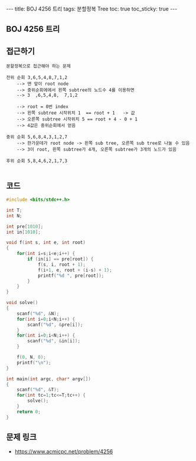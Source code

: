 #+HTML: ---
#+HTML: title: BOJ 4256 트리
#+HTML: tags: 분할정복 Tree
#+HTML: toc: true
#+HTML: toc_sticky: true
#+HTML: ---
#+OPTIONS: ^:nil

** BOJ 4256 트리

** 접근하기
#+BEGIN_EXAMPLE
분할정복으로 접근해야 하는 문제

전위 순회 3,6,5,4,8,7,1,2   
    --> 맨 앞이 root node
    --> 중위순회에에서 왼쪽 subtree의 노드수 4를 이용하면
    --> 3  ,6,5,4,8,  7,1,2   

    --> root = 0번 index
    --> 왼쪽 subtree 시작위치 1  == root + 1   -> 값
    --> 오른쪽 subtree 시작위치 5 == root + 4 - 0 + 1
    --> 4값은 중위순회에서 얻음    

중위 순회 5,6,8,4,3,1,2,7  
    --> 한가운데가 root node -> 왼쪽 sub tree, 오른쪽 sub tree로 나눌 수 있음
    --> 3이 root, 왼쪽 subtree가 4개, 오른쪽 subtree가 3개의 노드가 있음

후위 순회 5,8,4,6,2,1,7,3

#+END_EXAMPLE

** 코드
#+BEGIN_SRC cpp
#include <bits/stdc++.h>

int T;
int N;

int pre[1010];
int in[1010];

void f(int s, int e, int root)
{
    for(int i=s;i<e;i++) {
        if (in[i] == pre[root]) {
            f(s, i, root + 1);
            f(i+1, e, root + (i-s) + 1);
            printf("%d ", pre[root]);
        }
    }
}

void solve()
{
    scanf("%d", &N);
    for(int i=0;i<N;i++) {
        scanf("%d", &pre[i]); 
    }
    for(int i=0;i<N;i++) {
        scanf("%d", &in[i]); 
    }

    f(0, N, 0);
    printf("\n");
}

int main(int argc, char* argv[])
{
    scanf("%d", &T);
    for(int tc=1;tc<=T;tc++) {
        solve();
    }
    return 0;
}
#+END_SRC

** 문제 링크
- https://www.acmicpc.net/problem/4256
